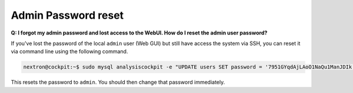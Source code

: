.. Index:: Admin Password reset

Admin Password reset
--------------------

**Q: I forgot my admin password and lost access to the WebUI. How do I reset the admin user password?**

If you've lost the password of the local ``admin`` user (Web GUI) but still have access
the system via SSH, you can reset it via command line using the following command.

.. code-block:: console

   nextron@cockpit:~$ sudo mysql analysiscockpit -e "UPDATE users SET password = '7951GYqdAjLAoO1NaQu1ManJDIk' WHERE name = 'admin';"

This resets the password to ``admin``. You should then change that password immediately.
